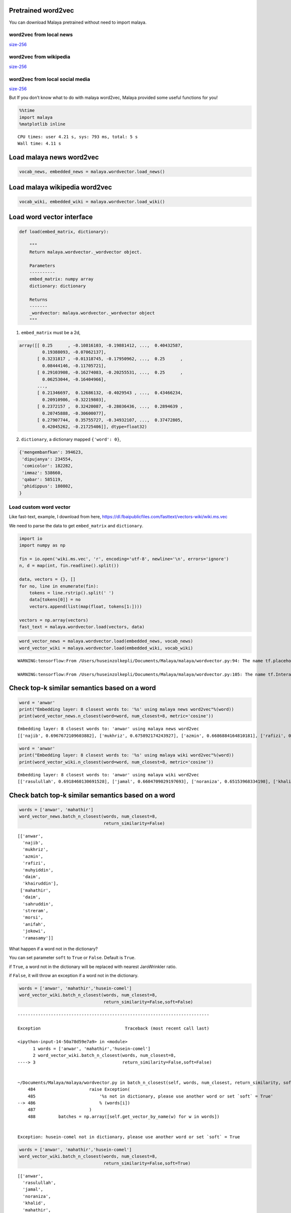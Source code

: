 Pretrained word2vec
-------------------

You can download Malaya pretrained without need to import malaya.

word2vec from local news
^^^^^^^^^^^^^^^^^^^^^^^^

`size-256 <https://github.com/huseinzol05/Malaya/tree/master/pretrained-model/wordvector#download>`__

word2vec from wikipedia
^^^^^^^^^^^^^^^^^^^^^^^

`size-256 <https://github.com/huseinzol05/Malaya/tree/master/pretrained-model/wordvector#download>`__

word2vec from local social media
^^^^^^^^^^^^^^^^^^^^^^^^^^^^^^^^

`size-256 <https://github.com/huseinzol05/Malaya/tree/master/pretrained-model/wordvector#download>`__

But If you don’t know what to do with malaya word2vec, Malaya provided
some useful functions for you!

.. code:: python

    %%time
    import malaya
    %matplotlib inline


.. parsed-literal::

    CPU times: user 4.21 s, sys: 793 ms, total: 5 s
    Wall time: 4.11 s


Load malaya news word2vec
-------------------------

.. code:: python

    vocab_news, embedded_news = malaya.wordvector.load_news()

Load malaya wikipedia word2vec
------------------------------

.. code:: python

    vocab_wiki, embedded_wiki = malaya.wordvector.load_wiki()

Load word vector interface
--------------------------

.. code:: python


   def load(embed_matrix, dictionary):

       """
       Return malaya.wordvector._wordvector object.

       Parameters
       ----------
       embed_matrix: numpy array
       dictionary: dictionary

       Returns
       -------
       _wordvector: malaya.wordvector._wordvector object
       """
       

1. ``embed_matrix`` must be a 2d,

.. code:: python


   array([[ 0.25      , -0.10816103, -0.19881412, ...,  0.40432587,
            0.19388093, -0.07062137],
          [ 0.3231817 , -0.01318745, -0.17950962, ...,  0.25      ,
            0.08444146, -0.11705721],
          [ 0.29103908, -0.16274083, -0.20255531, ...,  0.25      ,
            0.06253044, -0.16404966],
          ...,
          [ 0.21346697,  0.12686132, -0.4029543 , ...,  0.43466234,
            0.20910986, -0.32219803],
          [ 0.2372157 ,  0.32420087, -0.28036436, ...,  0.2894639 ,
            0.20745888, -0.30600077],
          [ 0.27907744,  0.35755727, -0.34932107, ...,  0.37472805,
            0.42045262, -0.21725406]], dtype=float32)

2. ``dictionary``, a dictionary mapped ``{'word': 0}``,

.. code:: python


   {'mengembanfkan': 394623,
    'dipujanya': 234554,
    'comicolor': 182282,
    'immaz': 538660,
    'qabar': 585119,
    'phidippus': 180802,
   }

Load custom word vector
^^^^^^^^^^^^^^^^^^^^^^^

Like fast-text, example, I download from here,
https://dl.fbaipublicfiles.com/fasttext/vectors-wiki/wiki.ms.vec

We need to parse the data to get ``embed_matrix`` and ``dictionary``.

.. code:: python

    import io
    import numpy as np
    
    fin = io.open('wiki.ms.vec', 'r', encoding='utf-8', newline='\n', errors='ignore')
    n, d = map(int, fin.readline().split())
    
    data, vectors = {}, []
    for no, line in enumerate(fin):
        tokens = line.rstrip().split(' ')
        data[tokens[0]] = no
        vectors.append(list(map(float, tokens[1:])))
        
    vectors = np.array(vectors)
    fast_text = malaya.wordvector.load(vectors, data)

.. code:: python

    word_vector_news = malaya.wordvector.load(embedded_news, vocab_news)
    word_vector_wiki = malaya.wordvector.load(embedded_wiki, vocab_wiki)


.. parsed-literal::

    WARNING:tensorflow:From /Users/huseinzolkepli/Documents/Malaya/malaya/wordvector.py:94: The name tf.placeholder is deprecated. Please use tf.compat.v1.placeholder instead.
    
    WARNING:tensorflow:From /Users/huseinzolkepli/Documents/Malaya/malaya/wordvector.py:105: The name tf.InteractiveSession is deprecated. Please use tf.compat.v1.InteractiveSession instead.
    


Check top-k similar semantics based on a word
---------------------------------------------

.. code:: python

    word = 'anwar'
    print("Embedding layer: 8 closest words to: '%s' using malaya news word2vec"%(word))
    print(word_vector_news.n_closest(word=word, num_closest=8, metric='cosine'))


.. parsed-literal::

    Embedding layer: 8 closest words to: 'anwar' using malaya news word2vec
    [['najib', 0.6967672109603882], ['mukhriz', 0.675892174243927], ['azmin', 0.6686884164810181], ['rafizi', 0.6465028524398804], ['muhyiddin', 0.6413404941558838], ['daim', 0.6334482431411743], ['khairuddin', 0.6300410032272339], ['shahidan', 0.6269811391830444]]


.. code:: python

    word = 'anwar'
    print("Embedding layer: 8 closest words to: '%s' using malaya wiki word2vec"%(word))
    print(word_vector_wiki.n_closest(word=word, num_closest=8, metric='cosine'))


.. parsed-literal::

    Embedding layer: 8 closest words to: 'anwar' using malaya wiki word2vec
    [['rasulullah', 0.6918460130691528], ['jamal', 0.6604709029197693], ['noraniza', 0.65153968334198], ['khalid', 0.6450133323669434], ['mahathir', 0.6447468400001526], ['sukarno', 0.641593337059021], ['wahid', 0.6359774470329285], ['pekin', 0.6262176036834717]]


Check batch top-k similar semantics based on a word
---------------------------------------------------

.. code:: python

    words = ['anwar', 'mahathir']
    word_vector_news.batch_n_closest(words, num_closest=8,
                                     return_similarity=False)




.. parsed-literal::

    [['anwar',
      'najib',
      'mukhriz',
      'azmin',
      'rafizi',
      'muhyiddin',
      'daim',
      'khairuddin'],
     ['mahathir',
      'daim',
      'sahruddin',
      'streram',
      'morsi',
      'anifah',
      'jokowi',
      'ramasamy']]



What happen if a word not in the dictionary?

You can set parameter ``soft`` to ``True`` or ``False``. Default is
``True``.

if ``True``, a word not in the dictionary will be replaced with nearest
JaroWrinkler ratio.

if ``False``, it will throw an exception if a word not in the
dictionary.

.. code:: python

    words = ['anwar', 'mahathir','husein-comel']
    word_vector_wiki.batch_n_closest(words, num_closest=8,
                                     return_similarity=False,soft=False)


::


    ---------------------------------------------------------------------------

    Exception                                 Traceback (most recent call last)

    <ipython-input-14-50a78d59e7a9> in <module>
          1 words = ['anwar', 'mahathir','husein-comel']
          2 word_vector_wiki.batch_n_closest(words, num_closest=8,
    ----> 3                                  return_similarity=False,soft=False)
    

    ~/Documents/Malaya/malaya/wordvector.py in batch_n_closest(self, words, num_closest, return_similarity, soft)
        484                     raise Exception(
        485                         '%s not in dictionary, please use another word or set `soft` = True'
    --> 486                         % (words[i])
        487                     )
        488         batches = np.array([self.get_vector_by_name(w) for w in words])


    Exception: husein-comel not in dictionary, please use another word or set `soft` = True


.. code:: python

    words = ['anwar', 'mahathir','husein-comel']
    word_vector_wiki.batch_n_closest(words, num_closest=8,
                                     return_similarity=False,soft=True)




.. parsed-literal::

    [['anwar',
      'rasulullah',
      'jamal',
      'noraniza',
      'khalid',
      'mahathir',
      'sukarno',
      'wahid'],
     ['mahathir',
      'anwar',
      'wahid',
      'najib',
      'khalid',
      'sukarno',
      'suharto',
      'salahuddin'],
     ['husein',
      'khairi',
      'gccsa',
      'jkrte',
      'montagny',
      'pejudo',
      'badriyyin',
      'naginatajutsu']]



Calculate vb - va + vc
----------------------

.. code:: python

    print(word_vector_news.analogy('anwar', 'penjara', 'kerajaan', 5))


.. parsed-literal::

    ['kerajaan', 'penjara', 'pemerintah', 'sebat', 'jas']


.. code:: python

    print(word_vector_wiki.analogy('anwar', 'penjara', 'kerajaan', 5))


.. parsed-literal::

    ['kerajaan', 'penjara', 'pemerintah', 'hospital', 'kesultanan']


Word2vec calculator
-------------------

You can put any equation you wanted.

.. code:: python

    word_vector_news.calculator('anwar + amerika + mahathir', num_closest=8, metric='cosine',
                          return_similarity=False)




.. parsed-literal::

    ['mahathir',
     'anwar',
     'trump',
     'duterte',
     'netanyahu',
     'jokowi',
     'rusia',
     'kj',
     'obama']



.. code:: python

    word_vector_wiki.calculator('anwar + amerika + mahathir', num_closest=8, metric='cosine',
                          return_similarity=False)




.. parsed-literal::

    ['mahathir',
     'anwar',
     'sukarno',
     'suharto',
     'hamas',
     'sparta',
     'amerika',
     'iraq',
     'lubnan']



Visualize scatter-plot
----------------------

.. code:: python

    word = 'anwar'
    result = word_vector_news.n_closest(word=word, num_closest=8, metric='cosine')
    data = word_vector_news.scatter_plot(result, centre = word)



.. image:: load-wordvector_files/load-wordvector_26_0.png


.. code:: python

    word = 'anwar'
    result = word_vector_wiki.n_closest(word=word, num_closest=8, metric='cosine')
    data = word_vector_wiki.scatter_plot(result, centre = word)



.. image:: load-wordvector_files/load-wordvector_27_0.png


Visualize tree-plot
-------------------

.. code:: python

    word = 'anwar'
    result = word_vector_news.n_closest(word=word, num_closest=8, metric='cosine')
    data = word_vector_news.tree_plot(result)



.. parsed-literal::

    <Figure size 504x504 with 0 Axes>



.. image:: load-wordvector_files/load-wordvector_29_1.png


.. code:: python

    word = 'anwar'
    result = word_vector_wiki.n_closest(word=word, num_closest=8, metric='cosine')
    data = word_vector_wiki.tree_plot(result)



.. parsed-literal::

    <Figure size 504x504 with 0 Axes>



.. image:: load-wordvector_files/load-wordvector_30_1.png


Visualize social-network
------------------------

.. code:: python


   def network(
       self,
       word,
       num_closest = 8,
       depth = 4,
       min_distance = 0.5,
       iteration = 300,
       figsize = (15, 15),
       node_color = '#72bbd0',
       node_factor = 50,
   ):

       """
       plot a social network based on word given

       Parameters
       ----------
       word : str
           centre of social network.
       num_closest: int, (default=8)
           number of words closest to the node.
       depth: int, (default=4)
           depth of social network. More deeper more expensive to calculate, big^O(num_closest ** depth).
       min_distance: float, (default=0.5)
           minimum distance among nodes. Increase the value to increase the distance among nodes.
       iteration: int, (default=300)
           number of loops to train the social network to fit min_distace.
       figsize: tuple, (default=(15, 15))
           figure size for plot.
       node_color: str, (default='#72bbd0')
           color for nodes.
       node_factor: int, (default=10)
           size factor for depth nodes. Increase this value will increase nodes sizes based on depth.
           

.. code:: python

    g = word_vector_news.network('mahathir', figsize = (10, 10), node_factor = 50, depth = 3)



.. image:: load-wordvector_files/load-wordvector_32_0.png


.. code:: python

    g = word_vector_wiki.network('mahathir', figsize = (10, 10), node_factor = 50, depth = 3)



.. image:: load-wordvector_files/load-wordvector_33_0.png


Get embedding from a word
-------------------------

.. code:: python

    word_vector_wiki.get_vector_by_name('najib').shape




.. parsed-literal::

    (256,)



If a word not found in the vocabulary, it will throw an exception with
top-5 nearest words

.. code:: python

    word_vector_wiki.get_vector_by_name('husein-comel')


::


    ---------------------------------------------------------------------------

    Exception                                 Traceback (most recent call last)

    <ipython-input-26-0460b04adbfb> in <module>
    ----> 1 word_vector_wiki.get_vector_by_name('husein-comel')
    

    ~/Documents/Malaya/malaya/wordvector.py in get_vector_by_name(self, word)
        127             raise Exception(
        128                 'input not found in dictionary, here top-5 nearest words [%s]'
    --> 129                 % (strings)
        130             )
        131         return self._embed_matrix[self._dictionary[word]]


    Exception: input not found in dictionary, here top-5 nearest words [husein, husei, husenil, husen, secomel]

